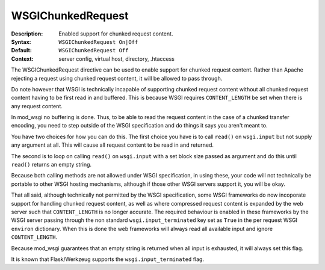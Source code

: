 ==================
WSGIChunkedRequest
==================

:Description: Enabled support for chunked request content.
:Syntax: ``WSGIChunkedRequest On|Off``
:Default: ``WSGIChunkedRequest Off``
:Context: server config, virtual host, directory, .htaccess

The WSGIChunkedRequest directive can be used to enable support for chunked
request content. Rather than Apache rejecting a request using chunked
request content, it will be allowed to pass through.

Do note however that WSGI is technically incapable of supporting chunked
request content without all chunked request content having to be first read
in and buffered. This is because WSGI requires ``CONTENT_LENGTH`` be set
when there is any request content.

In mod_wsgi no buffering is done. Thus, to be able to read the request
content in the case of a chunked transfer encoding, you need to step
outside of the WSGI specification and do things it says you aren't meant to.

You have two choices for how you can do this. The first choice you have
is to call ``read()`` on ``wsgi.input`` but not supply any argument at all.
This will cause all request content to be read in and returned.

The second is to loop on calling ``read()`` on ``wsgi.input`` with a set
block size passed as argument and do this until ``read()`` returns an empty
string.

Because both calling methods are not allowed under WSGI specification, in
using these, your code will not technically be portable to other WSGI hosting
mechanisms, although if those other WSGI servers support it, you will be
okay.

That all said, although technically not permitted by the WSGI specification,
some WSGI frameworks do now incoporate support for handling chunked request
content, as well as where compressed request content is expanded by the web
server such that ``CONTENT_LENGTH`` is no longer accurate. The required
behaviour is enabled in these frameworks by the WSGI server passing through
the non standard ``wsgi.input_terminated`` key set as ``True`` in the per
request WSGI ``environ`` dictionary. When this is done the web frameworks
will always read all available input and ignore ``CONTENT_LENGTH``.

Because mod_wsgi guarantees that an empty string is returned when all input
is exhausted, it will always set this flag.

It is known that Flask/Werkzeug supports the ``wsgi.input_terminated`` flag.
